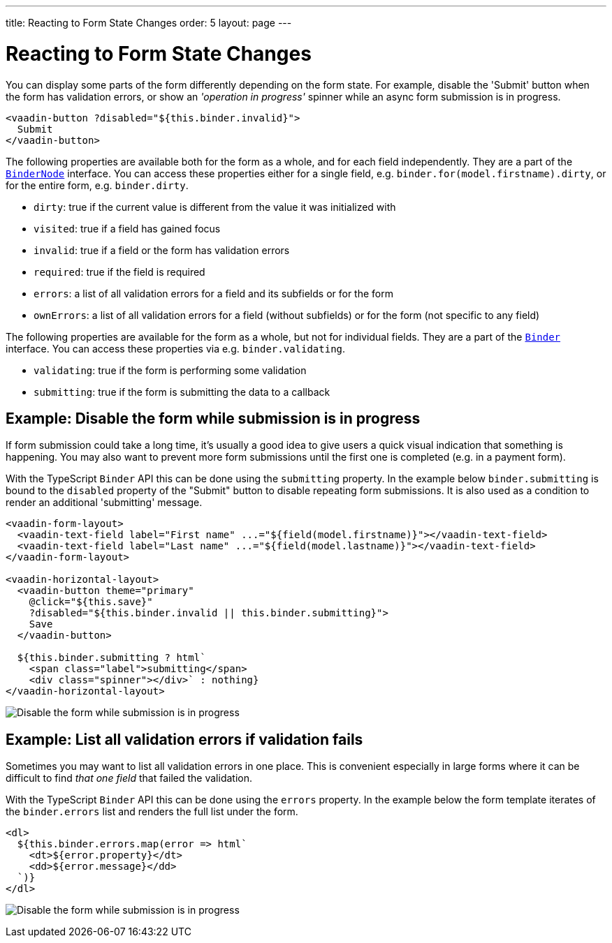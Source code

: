 ---
title: Reacting to Form State Changes
order: 5
layout: page
---

= Reacting to Form State Changes

You can display some parts of the form differently depending on the form state.
For example, disable the 'Submit' button when the form has validation errors, or show an _'operation in progress'_ spinner while an async form submission is in progress.

[source,html]
----
<vaadin-button ?disabled="${this.binder.invalid}">
  Submit
</vaadin-button>
----

The following properties are available both for the form as a whole, and for each field independently.
They are a part of the <<reference#binder-node,`BinderNode`>> interface.
You can access these properties either for a single field, e.g. `binder.for(model.firstname).dirty`, or for the entire form, e.g. `binder.dirty`.

- `dirty`: true if the current value is different from the value it was initialized with
- `visited`: true if a field has gained focus
- `invalid`: true if a field or the form has validation errors
- `required`: true if the field is required
- `errors`: a list of all validation errors for a field and its subfields or for the form
- `ownErrors`: a list of all validation errors for a field (without subfields) or for the form (not specific to any field)


The following properties are available for the form as a whole, but not for individual fields.
They are a part of the <<reference#binder,`Binder`>> interface.
You can access these properties via e.g. `binder.validating`.

- `validating`: true if the form is performing some validation
- `submitting`: true if the form is submitting the data to a callback

== Example: Disable the form while submission is in progress

If form submission could take a long time, it's usually a good idea to give users a quick visual indication that something is happening.
You may also want to prevent more form submissions until the first one is completed (e.g. in a payment form).

With the TypeScript `Binder` API this can be done using the `submitting` property.
In the example below `binder.submitting` is bound to the `disabled` property of the "Submit" button to disable repeating form submissions.
It is also used as a condition to render an additional 'submitting' message.

[source,html]
----
<vaadin-form-layout>
  <vaadin-text-field label="First name" ...="${field(model.firstname)}"></vaadin-text-field>
  <vaadin-text-field label="Last name" ...="${field(model.lastname)}"></vaadin-text-field>
</vaadin-form-layout>

<vaadin-horizontal-layout>
  <vaadin-button theme="primary"
    @click="${this.save}"
    ?disabled="${this.binder.invalid || this.binder.submitting}">
    Save
  </vaadin-button>

  ${this.binder.submitting ? html`
    <span class="label">submitting</span>
    <div class="spinner"></div>` : nothing}
</vaadin-horizontal-layout>
----

image:images/example-show-submitting-status.gif[Disable the form while submission is in progress]

== Example: List all validation errors if validation fails

Sometimes you may want to list all validation errors in one place.
This is convenient especially in large forms where it can be difficult to find _that one field_ that failed the validation.

With the TypeScript `Binder` API this can be done using the `errors` property.
In the example below the form template iterates of the `binder.errors` list and renders the full list under the form.

[source,html]
----
<dl>
  ${this.binder.errors.map(error => html`
    <dt>${error.property}</dt>
    <dd>${error.message}</dd>
  `)}
</dl>
----

image:images/example-list-all-validation-errors.gif[Disable the form while submission is in progress]
